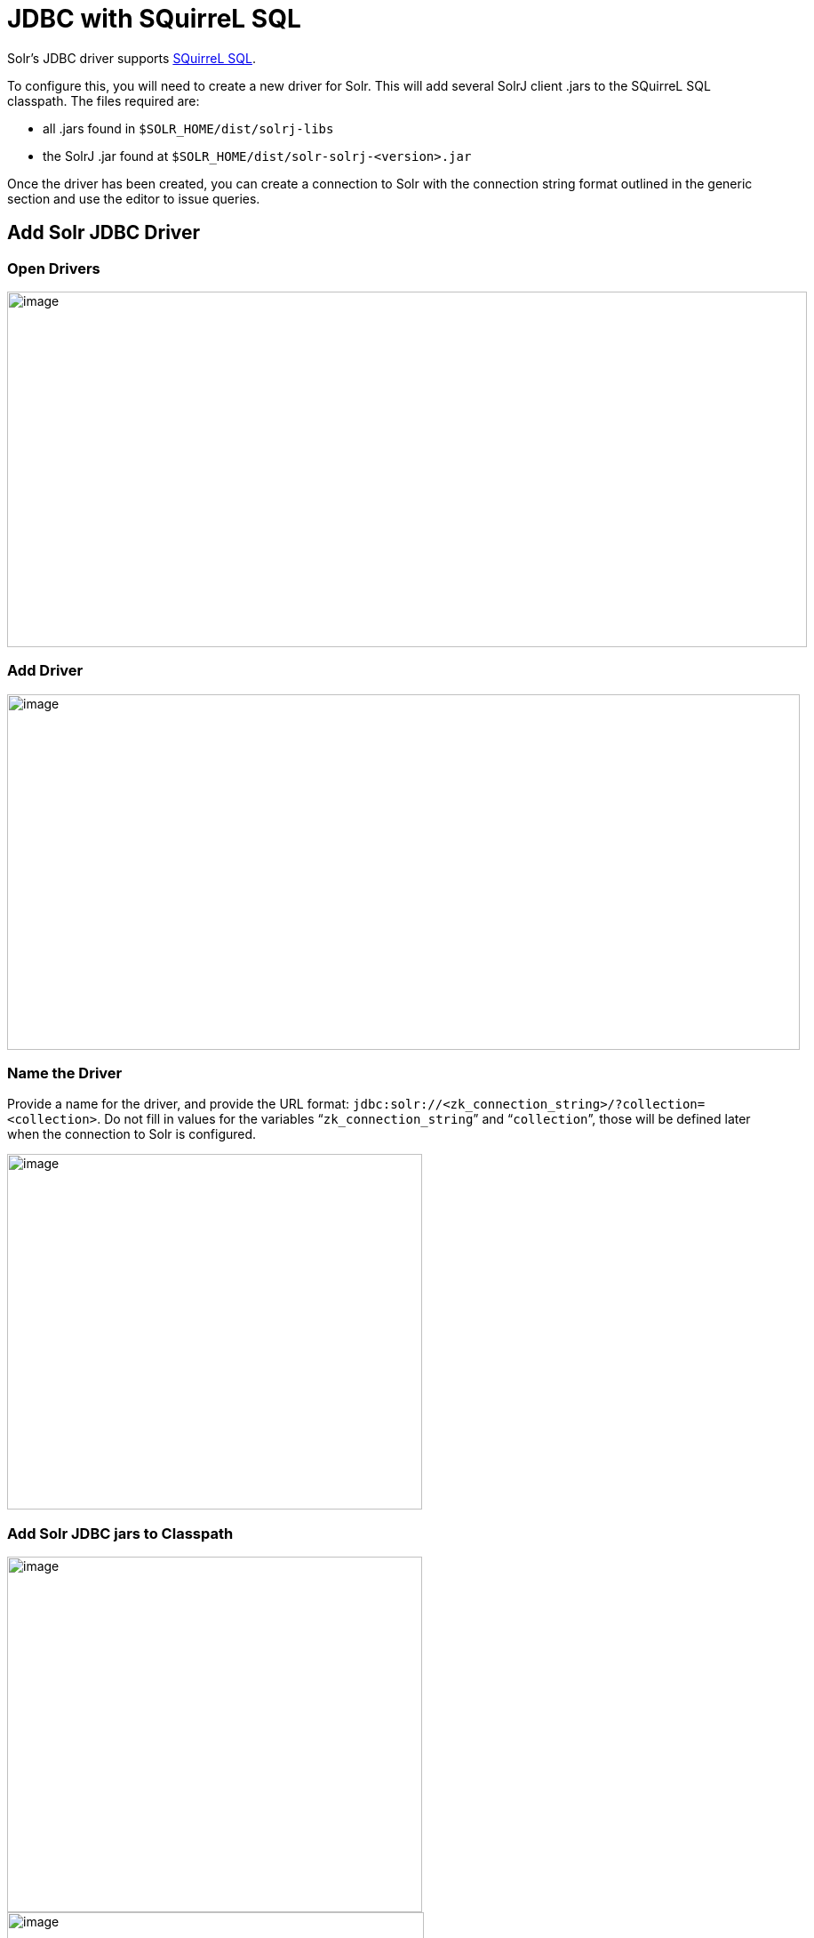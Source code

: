 = JDBC with SQuirreL SQL
// Licensed to the Apache Software Foundation (ASF) under one
// or more contributor license agreements.  See the NOTICE file
// distributed with this work for additional information
// regarding copyright ownership.  The ASF licenses this file
// to you under the Apache License, Version 2.0 (the
// "License"); you may not use this file except in compliance
// with the License.  You may obtain a copy of the License at
//
//   http://www.apache.org/licenses/LICENSE-2.0
//
// Unless required by applicable law or agreed to in writing,
// software distributed under the License is distributed on an
// "AS IS" BASIS, WITHOUT WARRANTIES OR CONDITIONS OF ANY
// KIND, either express or implied.  See the License for the
// specific language governing permissions and limitations
// under the License.

Solr's JDBC driver supports http://squirrel-sql.sourceforge.net[SQuirreL SQL].

To configure this, you will need to create a new driver for Solr.
This will add several SolrJ client .jars to the SQuirreL SQL classpath.
The files required are:

* all .jars found in `$SOLR_HOME/dist/solrj-libs`
* the SolrJ .jar found at `$SOLR_HOME/dist/solr-solrj-<version>.jar`

Once the driver has been created, you can create a connection to Solr with the connection string format outlined in the generic section and use the editor to issue queries.

== Add Solr JDBC Driver

=== Open Drivers

image::images/solr-jdbc-squirrel-sql/squirrelsql_solrjdbc_1.png[image,width=900,height=400]


=== Add Driver

image::images/solr-jdbc-squirrel-sql/squirrelsql_solrjdbc_2.png[image,width=892,height=400]


=== Name the Driver

Provide a name for the driver, and provide the URL format: `jdbc:solr://<zk_connection_string>/?collection=<collection>`.
Do not fill in values for the variables "```zk_connection_string```" and "```collection```", those will be defined later when the connection to Solr is configured.

image::images/solr-jdbc-squirrel-sql/squirrelsql_solrjdbc_3.png[image,width=467,height=400]


=== Add Solr JDBC jars to Classpath

image::images/solr-jdbc-squirrel-sql/squirrelsql_solrjdbc_4.png[image,width=467,height=400]


image::images/solr-jdbc-squirrel-sql/squirrelsql_solrjdbc_9.png[image,width=469,height=400]


image::images/solr-jdbc-squirrel-sql/squirrelsql_solrjdbc_5.png[image,width=469,height=400]


image::images/solr-jdbc-squirrel-sql/squirrelsql_solrjdbc_7.png[image,width=467,height=400]


=== Add the Solr JDBC driver class name

After adding the .jars, you will need to additionally define the Class Name `org.apache.solr.client.solrj.io.sql.DriverImpl`.

image::images/solr-jdbc-squirrel-sql/squirrelsql_solrjdbc_11.png[image,width=470,height=400]


== Create an Alias

To define a JDBC connection, you must define an alias.

=== Open Aliases

image::images/solr-jdbc-squirrel-sql/squirrelsql_solrjdbc_10.png[image,width=840,height=400]


=== Add an Alias

image::images/solr-jdbc-squirrel-sql/squirrelsql_solrjdbc_12.png[image,width=959,height=400]


=== Configure the Alias

image::images/solr-jdbc-squirrel-sql/squirrelsql_solrjdbc_14.png[image,width=470,height=400]


=== Connect to the Alias

image::images/solr-jdbc-squirrel-sql/squirrelsql_solrjdbc_13.png[image,width=522,height=400]


== Querying

Once you've successfully connected to Solr, you can use the SQL interface to enter queries and work with data.

image::images/solr-jdbc-squirrel-sql/squirrelsql_solrjdbc_15.png[image,width=655,height=400]
